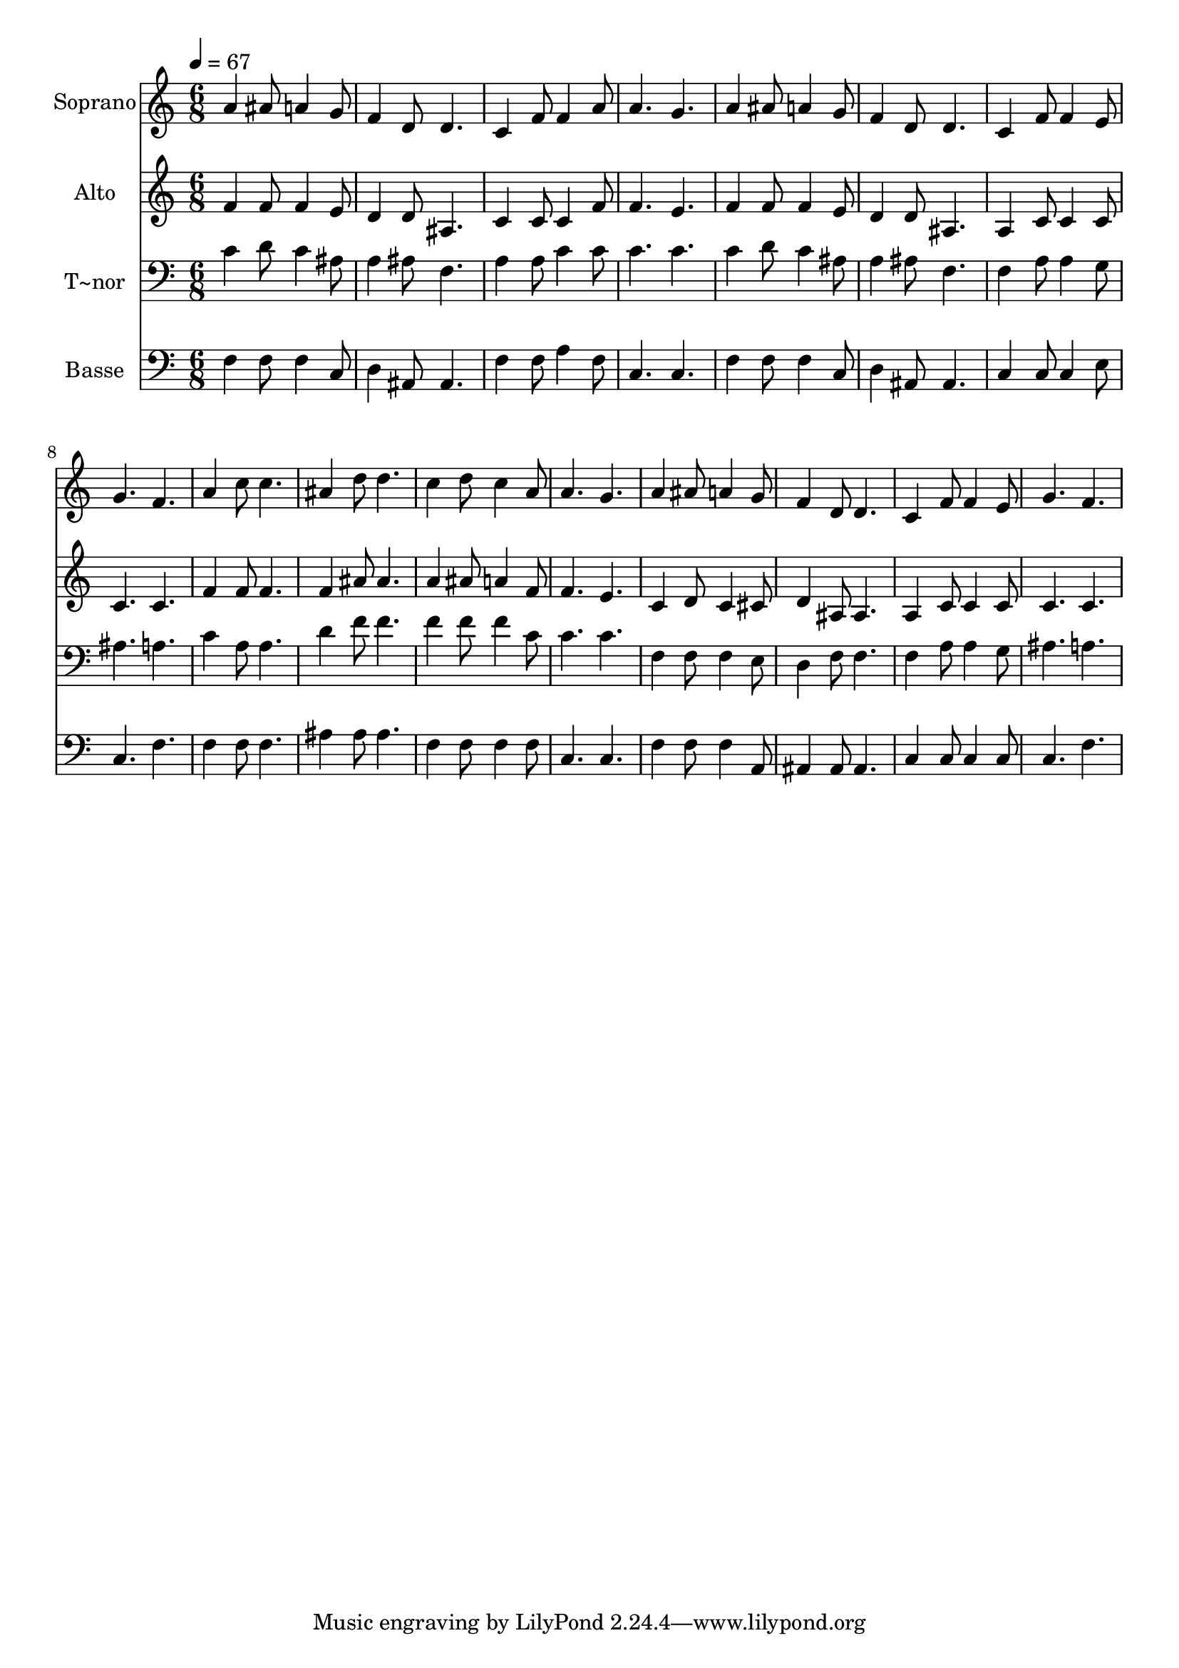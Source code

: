 % Lily was here -- automatically converted by /usr/bin/midi2ly from 595.mid
\version "2.14.0"

\layout {
  \context {
    \Voice
    \remove "Note_heads_engraver"
    \consists "Completion_heads_engraver"
    \remove "Rest_engraver"
    \consists "Completion_rest_engraver"
  }
}

trackAchannelA = {
  
  \time 6/8 
  
  \tempo 4 = 67 
  
}

trackA = <<
  \context Voice = voiceA \trackAchannelA
>>


trackBchannelA = {
  
  \set Staff.instrumentName = "Soprano"
  
}

trackBchannelB = \relative c {
  a''4 ais8 a4 g8 
  | % 2
  f4 d8 d4. 
  | % 3
  c4 f8 f4 a8 
  | % 4
  a4. g 
  | % 5
  a4 ais8 a4 g8 
  | % 6
  f4 d8 d4. 
  | % 7
  c4 f8 f4 e8 
  | % 8
  g4. f 
  | % 9
  a4 c8 c4. 
  | % 10
  ais4 d8 d4. 
  | % 11
  c4 d8 c4 a8 
  | % 12
  a4. g 
  | % 13
  a4 ais8 a4 g8 
  | % 14
  f4 d8 d4. 
  | % 15
  c4 f8 f4 e8 
  | % 16
  g4. f 
  | % 17
  
}

trackB = <<
  \context Voice = voiceA \trackBchannelA
  \context Voice = voiceB \trackBchannelB
>>


trackCchannelA = {
  
  \set Staff.instrumentName = "Alto"
  
}

trackCchannelC = \relative c {
  f'4 f8 f4 e8 
  | % 2
  d4 d8 ais4. 
  | % 3
  c4 c8 c4 f8 
  | % 4
  f4. e 
  | % 5
  f4 f8 f4 e8 
  | % 6
  d4 d8 ais4. 
  | % 7
  a4 c8 c4 c8 
  | % 8
  c4. c 
  | % 9
  f4 f8 f4. 
  | % 10
  f4 ais8 ais4. 
  | % 11
  a4 ais8 a4 f8 
  | % 12
  f4. e 
  | % 13
  c4 d8 c4 cis8 
  | % 14
  d4 ais8 ais4. 
  | % 15
  a4 c8 c4 c8 
  | % 16
  c4. c 
  | % 17
  
}

trackC = <<
  \context Voice = voiceA \trackCchannelA
  \context Voice = voiceB \trackCchannelC
>>


trackDchannelA = {
  
  \set Staff.instrumentName = "T~nor"
  
}

trackDchannelC = \relative c {
  c'4 d8 c4 ais8 
  | % 2
  a4 ais8 f4. 
  | % 3
  a4 a8 c4 c8 
  | % 4
  c4. c 
  | % 5
  c4 d8 c4 ais8 
  | % 6
  a4 ais8 f4. 
  | % 7
  f4 a8 a4 g8 
  | % 8
  ais4. a 
  | % 9
  c4 a8 a4. 
  | % 10
  d4 f8 f4. 
  | % 11
  f4 f8 f4 c8 
  | % 12
  c4. c 
  | % 13
  f,4 f8 f4 e8 
  | % 14
  d4 f8 f4. 
  | % 15
  f4 a8 a4 g8 
  | % 16
  ais4. a 
  | % 17
  
}

trackD = <<

  \clef bass
  
  \context Voice = voiceA \trackDchannelA
  \context Voice = voiceB \trackDchannelC
>>


trackEchannelA = {
  
  \set Staff.instrumentName = "Basse"
  
}

trackEchannelC = \relative c {
  f4 f8 f4 c8 
  | % 2
  d4 ais8 ais4. 
  | % 3
  f'4 f8 a4 f8 
  | % 4
  c4. c 
  | % 5
  f4 f8 f4 c8 
  | % 6
  d4 ais8 ais4. 
  | % 7
  c4 c8 c4 e8 
  | % 8
  c4. f 
  | % 9
  f4 f8 f4. 
  | % 10
  ais4 ais8 ais4. 
  | % 11
  f4 f8 f4 f8 
  | % 12
  c4. c 
  | % 13
  f4 f8 f4 a,8 
  | % 14
  ais4 ais8 ais4. 
  | % 15
  c4 c8 c4 c8 
  | % 16
  c4. f 
  | % 17
  
}

trackE = <<

  \clef bass
  
  \context Voice = voiceA \trackEchannelA
  \context Voice = voiceB \trackEchannelC
>>


\score {
  <<
    \context Staff=trackB \trackA
    \context Staff=trackB \trackB
    \context Staff=trackC \trackA
    \context Staff=trackC \trackC
    \context Staff=trackD \trackA
    \context Staff=trackD \trackD
    \context Staff=trackE \trackA
    \context Staff=trackE \trackE
  >>
  \layout {}
  \midi {}
}
